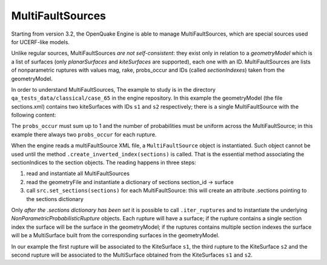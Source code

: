 MultiFaultSources
=============================

Starting from version 3.2, the OpenQuake Engine is able to manage
MultiFaultSources, which are special sources used for UCERF-like models.

Unlike regular sources, MultiFaultSources *are not self-consistent*:
they exist only in relation to a *geometryModel* which is a list of
surfaces (only *planarSurfaces* and *kiteSurfaces* are supported),
each one with an ID. MultiFaultSources are lists of nonparametric ruptures
with values mag, rake, probs_occur and IDs (called *sectionIndexes*)
taken from the geometryModel.

In order to understand MultiFaultSources, The example to study is in
the directory ``qa_tests_data/classical/case_65`` in the engine
repository. In this example the geometryModel (the file sections.xml)
contains two kiteSurfaces with IDs ``s1`` and ``s2`` respectively;
there is a single MultiFaultSource with the following content:

.. code-block:: xml
      <multiFaultSource id="1" name="Test1">
	<multiPlanesRupture probs_occur="0.8 0.2">
	  <magnitude>5.0</magnitude>
	  <sectionIndexes indexes="s1"/>
	  <rake>90</rake>
	</multiPlanesRupture>
	<multiPlanesRupture probs_occur="0.7 0.3">
	  <magnitude>6.0</magnitude>
	  <sectionIndexes indexes="s1,s2"/>
	  <rake>90</rake>
	</multiPlanesRupture>
	<multiPlanesRupture probs_occur="0.9 0.1">
	  <magnitude>5.2</magnitude>
	  <sectionIndexes indexes="s2"/>
	  <rake>90</rake>
	</multiPlanesRupture>
      </multiFaultSource>

The ``probs_occur`` must sum up to 1 and the number of probabilities must
be uniform across the MultiFaultSource; in this example there always two
``probs_occur`` for each rupture.

When the engine reads a multiFaultSource XML file, a ``MultiFaultSource``
object is instantiated. Such object cannot be used until the method
``.create_inverted_index(sections)`` is called. That is the essential
method associating the sectionIndices to the section objects. The reading
happens in three steps:

1. read and instantiate all MultiFaultSources
2. read the geometryFile and instantiate a dictionary of sections
   section_id -> surface
3. call ``src.set_sections(sections)`` for each MultiFaultSource: this
   will create an attribute .sections pointing to the sections dictionary

Only *after the .sections dictionary has been set*
it is possible to call ``.iter_ruptures`` and to instantiate the underlying
*NonParametricProbabilisticRupture* objects. Each rupture will have a
surface; if the rupture contains a single section index the
surface will be the surface in the geometryModel; if the ruptures contains
multiple section indexes the surface will be a MultiSurface built from
the corresponding surfaces in the geometryModel.

In our example the first rupture will be associated to the KiteSurface ``s1``,
the third rupture to the KiteSurface ``s2`` and the second rupture will
be associated to the MultiSurface obtained from the KiteSurfaces ``s1`` and
``s2``.
